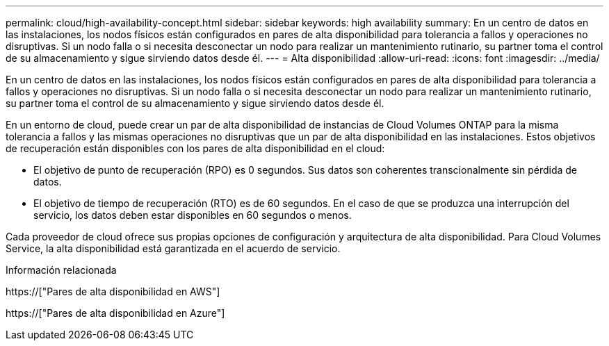 ---
permalink: cloud/high-availability-concept.html 
sidebar: sidebar 
keywords: high availability 
summary: En un centro de datos en las instalaciones, los nodos físicos están configurados en pares de alta disponibilidad para tolerancia a fallos y operaciones no disruptivas. Si un nodo falla o si necesita desconectar un nodo para realizar un mantenimiento rutinario, su partner toma el control de su almacenamiento y sigue sirviendo datos desde él. 
---
= Alta disponibilidad
:allow-uri-read: 
:icons: font
:imagesdir: ../media/


[role="lead"]
En un centro de datos en las instalaciones, los nodos físicos están configurados en pares de alta disponibilidad para tolerancia a fallos y operaciones no disruptivas. Si un nodo falla o si necesita desconectar un nodo para realizar un mantenimiento rutinario, su partner toma el control de su almacenamiento y sigue sirviendo datos desde él.

En un entorno de cloud, puede crear un par de alta disponibilidad de instancias de Cloud Volumes ONTAP para la misma tolerancia a fallos y las mismas operaciones no disruptivas que un par de alta disponibilidad en las instalaciones. Estos objetivos de recuperación están disponibles con los pares de alta disponibilidad en el cloud:

* El objetivo de punto de recuperación (RPO) es 0 segundos. Sus datos son coherentes transcionalmente sin pérdida de datos.
* El objetivo de tiempo de recuperación (RTO) es de 60 segundos. En el caso de que se produzca una interrupción del servicio, los datos deben estar disponibles en 60 segundos o menos.


Cada proveedor de cloud ofrece sus propias opciones de configuración y arquitectura de alta disponibilidad. Para Cloud Volumes Service, la alta disponibilidad está garantizada en el acuerdo de servicio.

.Información relacionada
https://["Pares de alta disponibilidad en AWS"]

https://["Pares de alta disponibilidad en Azure"]
